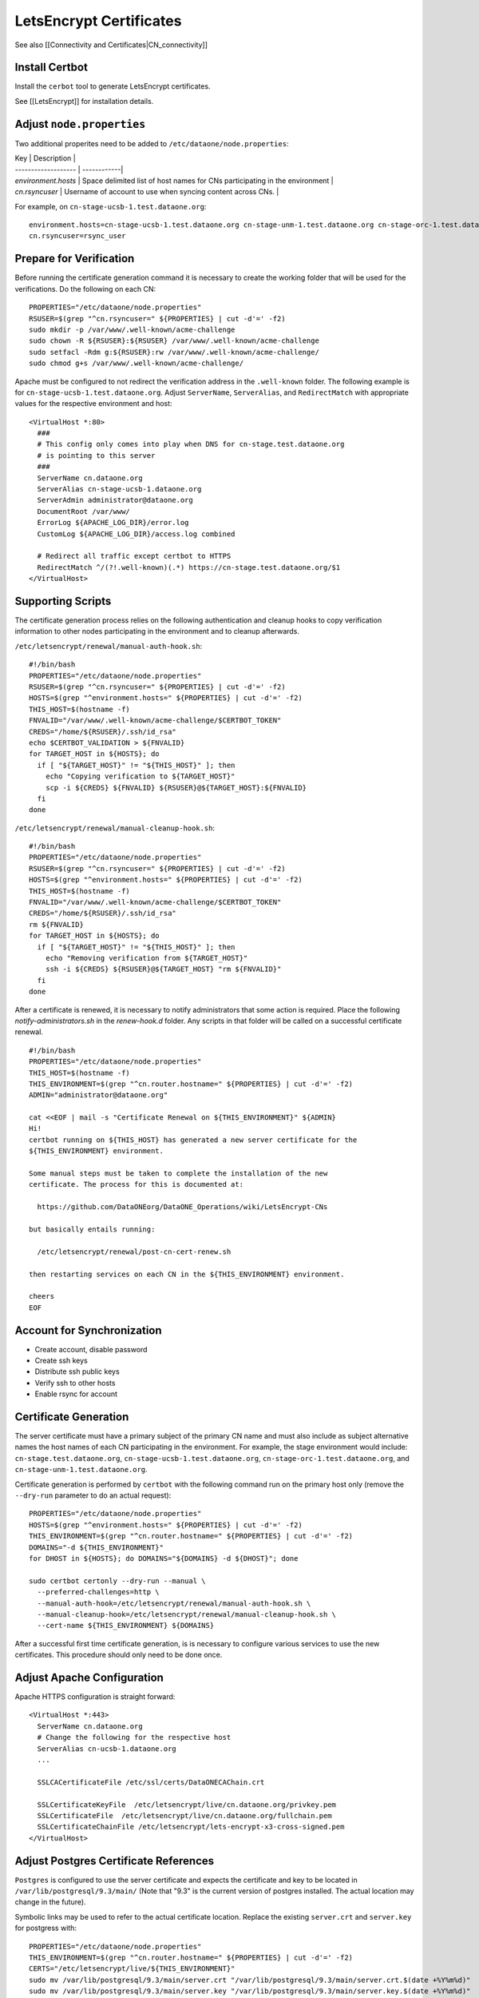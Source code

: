LetsEncrypt Certificates
========================

See also [[Connectivity and Certificates|CN_connectivity]]

Install Certbot
---------------

Install the ``cerbot`` tool to generate LetsEncrypt certificates.

See [[LetsEncrypt]] for installation details.


Adjust ``node.properties``
--------------------------

Two additional properites need to be added to ``/etc/dataone/node.properties``:

| Key                 | Description |
| ------------------- | ------------|
| `environment.hosts` | Space delimited list of host names for CNs participating in the environment |
| `cn.rsyncuser`      | Username of account to use when syncing content across CNs. |

For example, on ``cn-stage-ucsb-1.test.dataone.org``::

  environment.hosts=cn-stage-ucsb-1.test.dataone.org cn-stage-unm-1.test.dataone.org cn-stage-orc-1.test.dataone.org
  cn.rsyncuser=rsync_user

Prepare for Verification
------------------------

Before running the certificate generation command it is necessary to create the working folder that will be used for the verifications. Do the following on each CN::

  PROPERTIES="/etc/dataone/node.properties"
  RSUSER=$(grep "^cn.rsyncuser=" ${PROPERTIES} | cut -d'=' -f2)
  sudo mkdir -p /var/www/.well-known/acme-challenge
  sudo chown -R ${RSUSER}:${RSUSER} /var/www/.well-known/acme-challenge
  sudo setfacl -Rdm g:${RSUSER}:rw /var/www/.well-known/acme-challenge/
  sudo chmod g+s /var/www/.well-known/acme-challenge/

Apache must be configured to not redirect the verification address in the ``.well-known`` folder. The following example is for ``cn-stage-ucsb-1.test.dataone.org``. Adjust ``ServerName``, ``ServerAlias``, and ``RedirectMatch`` with appropriate values for the respective environment and host::

  <VirtualHost *:80>
    ###
    # This config only comes into play when DNS for cn-stage.test.dataone.org
    # is pointing to this server
    ###
    ServerName cn.dataone.org
    ServerAlias cn-stage-ucsb-1.dataone.org
    ServerAdmin administrator@dataone.org
    DocumentRoot /var/www/
    ErrorLog ${APACHE_LOG_DIR}/error.log
    CustomLog ${APACHE_LOG_DIR}/access.log combined

    # Redirect all traffic except certbot to HTTPS
    RedirectMatch ^/(?!.well-known)(.*) https://cn-stage.test.dataone.org/$1
  </VirtualHost>


Supporting Scripts
------------------

The certificate generation process relies on the following authentication and cleanup hooks to copy verification information to other nodes participating in the environment and to cleanup afterwards.

``/etc/letsencrypt/renewal/manual-auth-hook.sh``::

  #!/bin/bash
  PROPERTIES="/etc/dataone/node.properties"
  RSUSER=$(grep "^cn.rsyncuser=" ${PROPERTIES} | cut -d'=' -f2)
  HOSTS=$(grep "^environment.hosts=" ${PROPERTIES} | cut -d'=' -f2)
  THIS_HOST=$(hostname -f)
  FNVALID="/var/www/.well-known/acme-challenge/$CERTBOT_TOKEN"
  CREDS="/home/${RSUSER}/.ssh/id_rsa"
  echo $CERTBOT_VALIDATION > ${FNVALID}
  for TARGET_HOST in ${HOSTS}; do
    if [ "${TARGET_HOST}" != "${THIS_HOST}" ]; then
      echo "Copying verification to ${TARGET_HOST}"
      scp -i ${CREDS} ${FNVALID} ${RSUSER}@${TARGET_HOST}:${FNVALID}
    fi
  done

``/etc/letsencrypt/renewal/manual-cleanup-hook.sh``::

  #!/bin/bash
  PROPERTIES="/etc/dataone/node.properties"
  RSUSER=$(grep "^cn.rsyncuser=" ${PROPERTIES} | cut -d'=' -f2)
  HOSTS=$(grep "^environment.hosts=" ${PROPERTIES} | cut -d'=' -f2)
  THIS_HOST=$(hostname -f)
  FNVALID="/var/www/.well-known/acme-challenge/$CERTBOT_TOKEN"
  CREDS="/home/${RSUSER}/.ssh/id_rsa"
  rm ${FNVALID}
  for TARGET_HOST in ${HOSTS}; do
    if [ "${TARGET_HOST}" != "${THIS_HOST}" ]; then
      echo "Removing verification from ${TARGET_HOST}"
      ssh -i ${CREDS} ${RSUSER}@${TARGET_HOST} "rm ${FNVALID}"
    fi
  done

After a certificate is renewed, it is necessary to notify administrators that some action is required. Place the following `notify-administrators.sh` in the `renew-hook.d` folder. Any scripts in that folder will be called on a successful certificate renewal.

::

  #!/bin/bash
  PROPERTIES="/etc/dataone/node.properties"
  THIS_HOST=$(hostname -f)
  THIS_ENVIRONMENT=$(grep "^cn.router.hostname=" ${PROPERTIES} | cut -d'=' -f2)
  ADMIN="administrator@dataone.org"

  cat <<EOF | mail -s "Certificate Renewal on ${THIS_ENVIRONMENT}" ${ADMIN}
  Hi! 
  certbot running on ${THIS_HOST} has generated a new server certificate for the
  ${THIS_ENVIRONMENT} environment.

  Some manual steps must be taken to complete the installation of the new
  certificate. The process for this is documented at:

    https://github.com/DataONEorg/DataONE_Operations/wiki/LetsEncrypt-CNs
    
  but basically entails running:

    /etc/letsencrypt/renewal/post-cn-cert-renew.sh

  then restarting services on each CN in the ${THIS_ENVIRONMENT} environment.

  cheers
  EOF


Account for Synchronization
---------------------------

- Create account, disable password
- Create ssh keys
- Distribute ssh public keys
- Verify ssh to other hosts
- Enable rsync for account


Certificate Generation
----------------------

The server certificate must have a primary subject of the primary CN name and must also include as subject alternative names the host names of each CN participating in the environment. For example, the stage environment would include: ``cn-stage.test.dataone.org``, ``cn-stage-ucsb-1.test.dataone.org``, ``cn-stage-orc-1.test.dataone.org``, and ``cn-stage-unm-1.test.dataone.org``.

Certificate generation is performed by ``certbot`` with the following command run on the primary host only (remove the ``--dry-run`` parameter to do an actual request)::

  PROPERTIES="/etc/dataone/node.properties"
  HOSTS=$(grep "^environment.hosts=" ${PROPERTIES} | cut -d'=' -f2)
  THIS_ENVIRONMENT=$(grep "^cn.router.hostname=" ${PROPERTIES} | cut -d'=' -f2)
  DOMAINS="-d ${THIS_ENVIRONMENT}"
  for DHOST in ${HOSTS}; do DOMAINS="${DOMAINS} -d ${DHOST}"; done

  sudo certbot certonly --dry-run --manual \
    --preferred-challenges=http \
    --manual-auth-hook=/etc/letsencrypt/renewal/manual-auth-hook.sh \
    --manual-cleanup-hook=/etc/letsencrypt/renewal/manual-cleanup-hook.sh \
    --cert-name ${THIS_ENVIRONMENT} ${DOMAINS}

After a successful first time certificate generation, is is necessary to configure various services to use the new certificates. This procedure should only need to be done once.


Adjust Apache Configuration
---------------------------

Apache HTTPS configuration is straight forward::

  <VirtualHost *:443>
    ServerName cn.dataone.org
    # Change the following for the respective host
    ServerAlias cn-ucsb-1.dataone.org  
    ...

    SSLCACertificateFile /etc/ssl/certs/DataONECAChain.crt

    SSLCertificateKeyFile  /etc/letsencrypt/live/cn.dataone.org/privkey.pem
    SSLCertificateFile  /etc/letsencrypt/live/cn.dataone.org/fullchain.pem
    SSLCertificateChainFile /etc/letsencrypt/lets-encrypt-x3-cross-signed.pem
  </VirtualHost>


Adjust Postgres Certificate References
--------------------------------------

``Postgres`` is configured to use the server certificate and expects the certificate and key to be located in ``/var/lib/postgresql/9.3/main/`` (Note that "9.3" is the current version of postgres installed. The actual location may change in the future).

Symbolic links may be used to refer to the actual certificate location. Replace the existing ``server.crt`` and ``server.key`` for postgress with::

  PROPERTIES="/etc/dataone/node.properties"
  THIS_ENVIRONMENT=$(grep "^cn.router.hostname=" ${PROPERTIES} | cut -d'=' -f2)
  CERTS="/etc/letsencrypt/live/${THIS_ENVIRONMENT}"
  sudo mv /var/lib/postgresql/9.3/main/server.crt "/var/lib/postgresql/9.3/main/server.crt.$(date +%Y%m%d)"
  sudo mv /var/lib/postgresql/9.3/main/server.key "/var/lib/postgresql/9.3/main/server.key.$(date +%Y%m%d)"
  sudo ln -s "${CERTS}/cert.pem" /var/lib/postgresql/9.3/main/server.crt
  sudo ln -s "${CERTS}/privkey.pem" /var/lib/postgresql/9.3/main/server.key

The linked files will survive a refresh of the certificates, so this only needs to be done once.


Configure the DataONE Portal Application
----------------------------------------

- portal.properties
- set permissions
- restart tomcat


Certificate Renewal
-------------------

LetsEncrypt certificates are relatively short lived (three months), so an automated mechanism to check and update the certificates is needed. Since restarting services on the DataONE Coordinating Nodes requires some coordination across the servers, this process is not yet entirely automated, though all that should be necessary is for an administrator to execute a script to distribute the certificate and then manually restart services on each CN. Basically:

1. ``certbot`` generates a new certificate from a ``cron`` job
2. DataONE administrators are notified of the need for action
3. An administrator distributes the certificate to each CN
4. An administrator restarts services as necessary

The certificate renewal process is performed by ``cron`` using the task ``/etc/cron.weekly/certbot-renew`` listed below::

  #!/bin/bash
  set -e
  logger "Checking for LetsEncrypt certificate renewal"
  /usr/bin/certbot renew -n --quiet \
    --renew-hook "/bin/run-parts /etc/letsencrypt/renew-hook.d/"

The tasks in ``/etc/letsencrypt/renew-hook.d/`` are executed when certificates are successfully renewed. For the CNs, a successful renewal results in a notification being sent to administrators requesting that the next steps of the
certificate renewal are followed.

The following script will ensure the certificates have the correct permissions and synchronize the certificates to other servers using rsync.

``/etc/letsencrypt/renewal/post-cn-cert-renew.sh``::

  #!/bin/bash
  PROPERTIES="/etc/dataone/node.properties"
  RSUSER=$(grep "^cn.rsyncuser=" ${PROPERTIES} | cut -d'=' -f2)
  HOSTS=$(grep "^environment.hosts=" ${PROPERTIES} | cut -d'=' -f2)
  THIS_HOST=$(hostname -f)
  THIS_ENVIRONMENT=$(grep "^cn.router.hostname=" ${PROPERTIES} | cut -d'=' -f2)

  function synchronize_certs() {
    logger "INFO: Synchronizing letsencrypt certificates to other CNs..."
    #Set permissions for ssl-cert group access
    echo "Setting permissions on certificates..."
    chgrp -R ssl-cert /etc/letsencrypt/archive
    chmod g+rx /etc/letsencrypt/archive
    chgrp -R ssl-cert /etc/letsencrypt/live
    chmod g+rx /etc/letsencrypt/live
    #This is needed for Postgres to start:
    chmod 0640 /etc/letsencrypt/archive/${THIS_ENVIRONMENT}/privkey*

    #Synchronize with other servers
    for TARGET_HOST in ${HOSTS}; do
      if [ "${TARGET_HOST}" != "${THIS_HOST}" ]; then
        echo "Syncing certificate info to ${TARGET_HOST}"
        rsync -avu --rsync-path="/home/${RSUSER}/bin/rsync-wrapper.sh" \
          -e "ssh -i /home/${RSUSER}/.ssh/id_rsa -l ${RSUSER}" \
          /etc/letsencrypt/*  \
          ${RSUSER}@${TARGET_HOST}:/etc/letsencrypt/
      fi
    done
  }

  echo "Using variables:"
  echo "RSUSER = ${RSUSER}"
  echo "HOSTS = ${HOSTS}"
  echo "THIS_HOST = ${THIS_HOST}"
  echo "THIS_ENVIRONMENT = ${THIS_ENVIRONMENT}"
  echo
  read -p "Does this look OK (y/N)?" -n 1 -r
  echo
  if [[ $REPLY =~ ^[Yy]$ ]]; then
    synchronize_certs
    exit 0
  fi
  echo "Aborted."



Service Restarts
----------------

After a new certificate has been distributed it is necessary to restart ``apache2``, ``postgresql``, and ``tomcat7`` to pick up the change::

  # Verify apache configuration is OK
  sudo apache2ctl -t
  sudo service apache2 restart
  sudo service postgres restart


TODO: refer to procedure for tomcat restart on CNs


Verification
------------

Verification that the new certificate basically comes down to three checks: 

1. Check service is running

  * Is the service running?
  
    ::

      sudo service apache2 status
      sudo service postgres status
      sudo service tomcat7 status

  * Is a listener on the expected port?

    ::
  
      sudo netstat -tulpn

2. Verify the new certificate is being used

   The following command run from the command line will show the certificate being used by the server in its plain text form::
   
     TARGET="cn-ucsb-1.dataone.org:443"
     echo "Q" | openssl s_client -connect ${TARGET} | openssl x509 -text -noout

3. Verify that a client can connect as expected

   Use a web browser to check the server responds as expected. Use a DataONE client to interact with the server.

